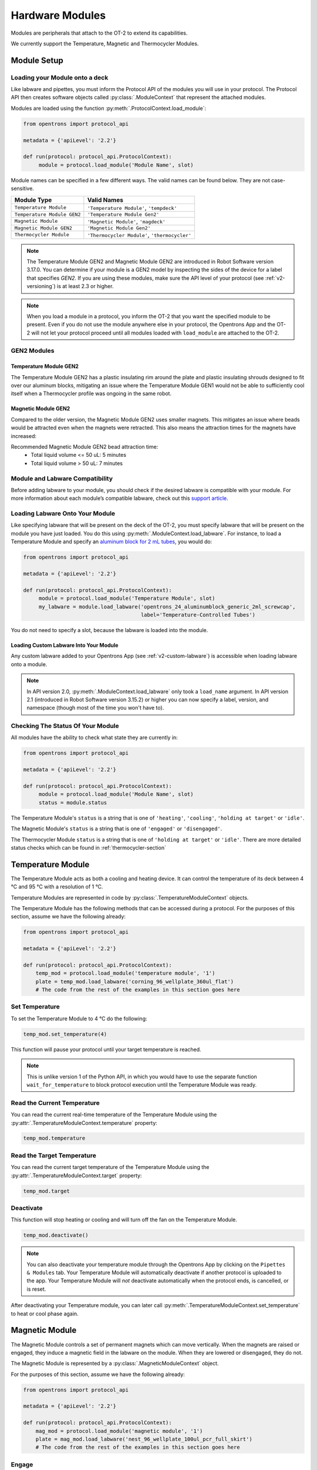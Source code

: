 .. _new_modules:

################
Hardware Modules
################


Modules are peripherals that attach to the OT-2 to extend its capabilities.

We currently support the Temperature, Magnetic and Thermocycler Modules.

************
Module Setup
************

Loading your Module onto a deck
===============================

Like labware and pipettes, you must inform the Protocol API of the modules you will use in your protocol. The Protocol API then creates software objects called :py:class:`.ModuleContext` that represent the attached modules.

Modules are loaded using the function :py:meth:`.ProtocolContext.load_module`:

.. code-block:: python

    from opentrons import protocol_api

    metadata = {'apiLevel': '2.2'}

    def run(protocol: protocol_api.ProtocolContext):
         module = protocol.load_module('Module Name', slot)



Module names can be specified in a few different ways. The valid names can be found below. They are not case-sensitive.

+-----------------------------+-----------------------------------------------+
|        Module Type          |               Valid Names                     |
+=============================+===============================================+
| ``Temperature Module``      | ``'Temperature Module'``, ``'tempdeck'``      |
+-----------------------------+-----------------------------------------------+
| ``Temperature Module GEN2`` | ``'Temperature Module Gen2'``                 |
+-----------------------------+-----------------------------------------------+
| ``Magnetic Module``         | ``'Magnetic Module'``, ``'magdeck'``          |
+-----------------------------+-----------------------------------------------+
| ``Magnetic Module GEN2``    | ``'Magnetic Module Gen2'``                    |
+-----------------------------+-----------------------------------------------+
| ``Thermocycler Module``     | ``'Thermocycler Module'``, ``'thermocycler'`` |
+-----------------------------+-----------------------------------------------+

.. note::

    The Temperature Module GEN2 and Magnetic Module GEN2 are introduced in Robot Software version 3.17.0. You can determine if your module is a GEN2 model by inspecting the sides of the device for a label that specifies `GEN2`. If you are using these modules, make sure the API level of your protocol (see :ref:`v2-versioning`) is at least 2.3 or higher.

.. versionadded:: 2.0

.. note::

    When you load a module in a protocol, you inform the OT-2 that you want the specified module to be present. Even if you do not use the module anywhere else in your protocol, the Opentrons App and the OT-2 will not let your protocol proceed until all modules loaded with ``load_module`` are attached to the OT-2.

GEN2 Modules
============

Temperature Module GEN2
-----------------------

The Temperature Module GEN2 has a plastic insulating rim around the plate and plastic
insulating shrouds designed to fit over our aluminum blocks, mitigating an issue where the
Temperature Module GEN1 would not be able to sufficiently cool itself when a Thermocycler
profile was ongoing in the same robot.

Magnetic Module GEN2
--------------------

Compared to the older version, the Magnetic Module GEN2 uses smaller magnets. This mitigates an
issue where beads would be attracted even when the magnets were retracted. This also means the
attraction times for the magnets have increased:

Recommended Magnetic Module GEN2 bead attraction time:
    - Total liquid volume <= 50 uL: 5 minutes
    - Total liquid volume > 50 uL: 7 minutes

Module and Labware Compatibility
================================

Before adding labware to your module, you should check if the desired labware is compatible with your module. For more information about each module’s compatible labware, check out this `support article <https://support.opentrons.com/en/articles/3540964-what-labware-can-i-use-with-my-modules>`_.


Loading Labware Onto Your Module
================================

Like specifying labware that will be present on the deck of the OT-2, you must specify labware that will be present on the module you have just loaded. You do this using :py:meth:`.ModuleContext.load_labware`. For instance, to load a Temperature Module and specify an `aluminum block for 2 mL tubes <https://labware.opentrons.com/opentrons_24_aluminumblock_generic_2ml_screwcap?category=aluminumBlock>`_, you would do:

.. code-block:: python

    from opentrons import protocol_api

    metadata = {'apiLevel': '2.2'}

    def run(protocol: protocol_api.ProtocolContext):
         module = protocol.load_module('Temperature Module', slot)
         my_labware = module.load_labware('opentrons_24_aluminumblock_generic_2ml_screwcap',
                                          label='Temperature-Controlled Tubes')

You do not need to specify a slot, because the labware is loaded into the module.

.. versionadded:: 2.0


Loading Custom Labware Into Your Module
---------------------------------------

Any custom labware added to your Opentrons App (see :ref:`v2-custom-labware`) is accessible when loading labware onto a module.

.. versionadded:: 2.1

.. note::

    In API version 2.0, :py:meth:`.ModuleContext.load_labware` only took a ``load_name`` argument. In API version 2.1 (introduced in Robot Software version 3.15.2) or higher you can now specify a label, version, and namespace (though most of the time you won't have to).


Checking The Status Of Your Module
==================================

All modules have the ability to check what state they are currently in:

.. code-block:: python

    from opentrons import protocol_api

    metadata = {'apiLevel': '2.2'}

    def run(protocol: protocol_api.ProtocolContext):
         module = protocol.load_module('Module Name', slot)
         status = module.status

The Temperature Module's ``status`` is a string that is one of  ``'heating'``, ``'cooling'``, ``'holding at target'`` or ``'idle'``.

The Magnetic Module's ``status`` is a string that is one of  ``'engaged'`` or ``'disengaged'``.

The Thermocycler Module ``status`` is a string that is one of ``'holding at target'`` or ``'idle'``. There are more detailed status checks which can be found in :ref:`thermocycler-section`

.. versionadded:: 2.0

******************
Temperature Module
******************

The Temperature Module acts as both a cooling and heating device. It can control the temperature
of its deck between 4 °C and 95 °C with a resolution of 1 °C.

Temperature Modules are represented in code by :py:class:`.TemperatureModuleContext` objects.

The Temperature Module has the following methods that can be accessed during a protocol. For the purposes of this
section, assume we have the following already:

.. code-block:: python

    from opentrons import protocol_api

    metadata = {'apiLevel': '2.2'}

    def run(protocol: protocol_api.ProtocolContext):
        temp_mod = protocol.load_module('temperature module', '1')
        plate = temp_mod.load_labware('corning_96_wellplate_360ul_flat')
        # The code from the rest of the examples in this section goes here

.. versionadded:: 2.0

Set Temperature
===============

To set the Temperature Module to 4 °C do the following:

.. code-block:: python

    temp_mod.set_temperature(4)

This function will pause your protocol until your target temperature is reached.

.. note::

     This is unlike version 1 of the Python API, in which you would have to use the separate function ``wait_for_temperature`` to block protocol execution until the Temperature Module was ready.

.. versionadded:: 2.0

Read the Current Temperature
============================

You can read the current real-time temperature of the Temperature Module using the :py:attr:`.TemperatureModuleContext.temperature` property:

.. code-block:: python

    temp_mod.temperature

.. versionadded:: 2.0

Read the Target Temperature
===========================

You can read the current target temperature of the Temperature Module using the :py:attr:`.TemperatureModuleContext.target` property:

.. code-block:: python

    temp_mod.target

.. versionadded:: 2.0

Deactivate
==========

This function will stop heating or cooling and will turn off the fan on the Temperature Module.

.. code-block:: python

    temp_mod.deactivate()

.. note::

    You can also deactivate your temperature module through the Opentrons App by
    clicking on the ``Pipettes & Modules`` tab. Your Temperature Module will automatically
    deactivate if another protocol is uploaded to the app. Your Temperature Module will
    *not* deactivate automatically when the protocol ends, is cancelled, or is reset.

After deactivating your Temperature module, you can later call :py:meth:`.TemperatureModuleContext.set_temperature` to heat or cool phase again.

.. versionadded:: 2.0

***************
Magnetic Module
***************

The Magnetic Module controls a set of permanent magnets which can move vertically. When the magnets are raised or engaged, they induce a magnetic field in the labware on the module. When they are lowered or disengaged, they do not.

The Magnetic Module is represented by a :py:class:`.MagneticModuleContext` object.

For the purposes of this section, assume we have the following already:

.. code-block:: python

    from opentrons import protocol_api

    metadata = {'apiLevel': '2.2'}

    def run(protocol: protocol_api.ProtocolContext):
        mag_mod = protocol.load_module('magnetic module', '1')
        plate = mag_mod.load_labware('nest_96_wellplate_100ul_pcr_full_skirt')
        # The code from the rest of the examples in this section goes here

.. versionadded:: 2.0

.. _magnetic-module-engage:

Engage
======

The :py:meth:`.MagneticModuleContext.engage` function raises the magnets to induce a magnetic field in the labware on top of the Magnetic Module. The height of the magnets can be specified in several different ways, based on internally stored default heights for labware:

- If neither ``height_from_base``, ``height`` nor ``offset`` is specified **and** the labware is supported on the Magnetic Module, the magnets will raise to a reasonable default height based on the specified labware.

  .. code-block:: python

      mag_mod.engage()

  .. versionadded:: 2.0

- The recommended way to specify the magnets' position is to utilize the ``height_from_base`` parameter, which allows you to raise the height of the magnets relative to the base of the labware.

  .. code-block:: python

      mag_mod.engage(height_from_base=13.5)

  A ``mag_mod.engage(height_from_base=0)`` call should move the tops of the magnets to level with base of the labware.

  .. versionadded:: 2.2

.. note::
    There is a +/- 1 mmm variance across magnetic module units, using ``height_from_base=0`` might not be able to get the magnets to completely flush with base of the labware. Please test before carrying out your experiment to ensure the desired engage height for your labware.

- You can also specify ``height``, which should be a distance in mm from the home position of the magnets.

  .. code-block:: python

      mag_mod.engage(height=18.5)

  .. versionadded:: 2.0

- An ``offset`` can be applied to move the magnets relatively from the default engage height of the labware, **if** the labware is supported on the Magnetic Module.

  .. code-block:: python

      mag_mod.engage(offset=-2)

  .. versionadded:: 2.0

.. note::

    Only certain labwares have defined engage heights for the Magnetic Module. If a labware that does not have a defined engage height is loaded on the Magnetic Module (or if no labware is loaded), then ``height_from_labware`` (since version 2.2) or ``height``, must be specified.

.. versionadded:: 2.0

Disengage
=========

.. code-block:: python

   mag_mod.disengage()

The Magnetic Module will disengage when the device is turned on. It will not auto-disengage otherwise unless you call :py:meth:`.MagneticModuleContext.disengage` in your protocol.

.. versionadded:: 2.0

.. _thermocycler-section:

*******************
Thermocycler Module
*******************


The Thermocycler Module allows users to perform complete experiments that require temperature sensitive reactions such as PCR.

There are two heating mechanisms in the Thermocycler. One is the block in which samples are located; the other is the lid heating pad.

The block can control its temperature between 4 °C and 99 °C to the nearest 1 °C.

The lid can control its temperature between 37 °C to 110 °C. Please see our `support article <https://support.opentrons.com/en/articles/3469797-thermocycler-module>`_ on controlling the Thermocycler in the Opentrons App.

For the purposes of this section, assume we have the following already:

.. code-block:: python

    from opentrons import protocol_api

    metadata = {'apiLevel': '2.2'}

    def run(protocol: protocol_api.ProtocolContext):
        tc_mod = protocol.load_module('Thermocycler Module')
        plate = tc_mod.load_labware('nest_96_wellplate_100ul_pcr_full_skirt')

.. note::

    When loading the Thermocycler, it is not necessary to specify a slot.
    This is because the Thermocycler has a default position that covers Slots 7, 8, 10, and 11.
    This is the only valid location for the Thermocycler on the OT-2 deck.

.. versionadded:: 2.0

Lid Motor Control
=================

The Thermocycler can control its temperature with the lid open or closed. When the lid of the Thermocycler is open, the pipettes can access the loaded labware. You can control the lid position with the methods below.

Open Lid
--------

.. code-block:: python

    tc_mod.open_lid()


.. versionadded:: 2.0

Close Lid
---------

.. code-block:: python

    tc_mod.close_lid()

.. versionadded:: 2.0

Lid Temperature Control
=======================

You can control when a lid temperature is set. It is recommended that you set
the lid temperature before executing a Thermocycler profile (see :ref:`thermocycler-profiles`). The range of the Thermocycler lid is
37 °C to 110 °C.

Set Lid Temperature
-------------------

:py:meth:`.ThermocyclerContext.set_lid_temperature` takes one parameter: the ``temperature`` you wish the lid to be set to. The protocol will only proceed once the lid temperature has been reached.

.. code-block:: python

    tc_mod.set_lid_temperature(temperature)

.. versionadded:: 2.0

Block Temperature Control
=========================

To set the block temperature inside the Thermocycler, you can use the method :py:meth:`.ThermocyclerContext.set_block_temperature`. It takes five parameters:
``temperature``, ``hold_time_seconds``, ``hold_time_minutes``, ``ramp_rate`` and ``block_max_volume``. Only ``temperature`` is required; the two ``hold_time`` parameters, ``ramp_rate``, and ``block_max_volume`` are optional.


Temperature
-----------

If you only specify a ``temperature`` in °C, the Thermocycler will hold this temperature indefinitely until powered off.

.. code-block:: python

        tc_mod.set_block_temperature(4)

.. versionadded:: 2.0

Hold Time
---------

If you set a ``temperature`` and a ``hold_time``, the Thermocycler will hold the temperature for the specified amount of time. Time can be passed in as minutes or seconds.

With a hold time, it is important to also include the ``block_max_volume`` parameter. This is to ensure that the sample reaches the target temperature before the hold time counts down.

In the example below, the Thermocycler will hold the 50 µl samples at the specified temperature for 45 minutes and 15 seconds.

If you do not specify a hold time the protocol will proceed once the temperature specified is reached.

.. code-block:: python

        tc_mod.set_block_temperature(4, hold_time_seconds=15, hold_time_minutes=45, block_max_volume=50)

.. versionadded:: 2.0

Block Max Volume
----------------

The Thermocycler's block temperature controller varies its behavior based on the amount of liquid in the wells of its labware. Specifying an accurate volume allows the Thermocycler to precisely track the temperature of the samples. The ``block_max_volume`` parameter is specified in µL and is the volume of the most-full well in the labware that is loaded on the Thermocycler's block. If not specified, it defaults to 25 µL.

.. code-block:: python

        tc_mod.set_block_temperature(4, hold_time_seconds=20, block_max_volume=80)


.. versionadded:: 2.0

Ramp Rate
---------

Lastly, you can modify the ``ramp_rate`` in °C/sec for a given ``temperature``.

.. code-block:: python

        tc_mod.set_block_temperature(4, hold_time_seconds=60, ramp_rate=0.5)

.. warning::

  Do not modify the ``ramp_rate`` unless you know what you're doing.

.. versionadded:: 2.0

.. _thermocycler-profiles:

Thermocycler Profiles
=====================

The Thermocycler can rapidly cycle through temperatures to execute heat-sensitive reactions. These cycles are defined as profiles.


Thermocycler profiles are defined for the Protocol API as lists of dicts. Each dict should have a ``temperature`` key, which specifies the temperature of a profile step, and either or both of ``hold_time_seconds`` or ``hold_time_minutes``, which specify the duration of the step. For instance, this profile commands the Thermocycler to drive its temperature to 10 °C for 30 seconds, and then 60 °C for 45 seconds:


.. code-block:: python

        profile = [
          {temperature: 10, hold_time_seconds: 30},
          {temperature: 60, hold_time_seconds: 45}]

Once you have written your profile, you command the Thermocycler to execute it using :py:meth:`.ThermocyclerContext.execute_profile`. This function executes your profile steps multiple times depending on the ``repetitions`` parameter. It also takes a ``block_max_volume`` parameter, which is the same as that of the :py:meth:`.ThermocyclerContext.set_block_temperature` function.

For instance, you can execute the profile defined above 100 times for a 30 µL-per-well volume like this:

.. code-block:: python

        profile = [
          {temperature: 10, hold_time_seconds: 30},
          {temperature: 60, hold_time_seconds: 30}]

        tc_mod.execute_profile(steps=profile, repetitions=100, block_max_volume=30)


.. note::

    Temperature profiles only control the temperature of the `block` in the Thermocycler. You should set a lid temperature before executing the profile using :py:meth:`.ThermocyclerContext.set_lid_temperature`.

.. versionadded:: 2.0

Thermocycler Status
===================

Throughout your protocol, you may want particular information on the current status of your Thermocycler. Below are
a few methods that allow you to do that.

Lid Position
------------

The current status of the lid position. It can be one of the strings ``'open'``, ``'closed'`` or ``'in_between'``.

.. code-block:: python

    tc_mod.lid_position

.. versionadded:: 2.0

Heated Lid Temperature Status
-----------------------------

The current status of the heated lid temperature controller. It can be one of the strings ``'holding at target'``, ``'heating'``, ``'idle'``,  or ``'error'``.

.. code-block:: python

    tc_mod.lid_temperature_status

.. versionadded:: 2.0

Block Temperature Status
------------------------

The current status of the well block temperature controller. It can be one of the strings ``'holding at target'``, ``'cooling'``, ``'heating'``, ``'idle'``, or ``'error'``.

.. code-block:: python

    tc_mod.block_temperature_status

.. versionadded:: 2.0

.. _thermocycler-deactivation:

Thermocycler Deactivate
=======================

At some points in your protocol, you may want to deactivate specific temperature controllers of your Thermocycler. This can be done with three methods,
:py:meth:`.ThermocyclerContext.deactivate`, :py:meth:`.ThermocyclerContext.deactivate_lid`, :py:meth:`.ThermocyclerContext.deactivate_block`.

Deactivate
----------

This deactivates both the well block and the heated lid of the Thermocycler.

.. code-block:: python

  tc_mod.deactivate()

Deactivate Lid
--------------

This deactivates only the heated lid of the Thermocycler.

.. code-block:: python

  tc_mod.deactivate_lid()

.. versionadded:: 2.0

Deactivate Block
----------------

This deactivates only the well block of the Thermocycler.

.. code-block:: python

  tc_mod.deactivate_block()

.. versionadded:: 2.0
